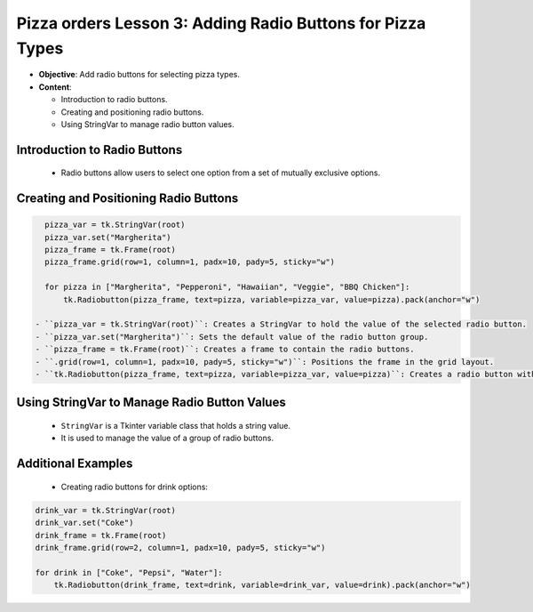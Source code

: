=============================================================
Pizza orders Lesson 3: Adding Radio Buttons for Pizza Types
=============================================================

- **Objective**: Add radio buttons for selecting pizza types.
- **Content**:

  - Introduction to radio buttons.
  - Creating and positioning radio buttons.
  - Using StringVar to manage radio button values.


Introduction to Radio Buttons
--------------------------------

   - Radio buttons allow users to select one option from a set of mutually exclusive options.

Creating and Positioning Radio Buttons
----------------------------------------------------------------

.. code-block:: python

   pizza_var = tk.StringVar(root)
   pizza_var.set("Margherita")
   pizza_frame = tk.Frame(root)
   pizza_frame.grid(row=1, column=1, padx=10, pady=5, sticky="w")

   for pizza in ["Margherita", "Pepperoni", "Hawaiian", "Veggie", "BBQ Chicken"]:
       tk.Radiobutton(pizza_frame, text=pizza, variable=pizza_var, value=pizza).pack(anchor="w")

 - ``pizza_var = tk.StringVar(root)``: Creates a StringVar to hold the value of the selected radio button.
 - ``pizza_var.set("Margherita")``: Sets the default value of the radio button group.
 - ``pizza_frame = tk.Frame(root)``: Creates a frame to contain the radio buttons.
 - ``.grid(row=1, column=1, padx=10, pady=5, sticky="w")``: Positions the frame in the grid layout.
 - ``tk.Radiobutton(pizza_frame, text=pizza, variable=pizza_var, value=pizza)``: Creates a radio button with the specified text and value, and associates it with the StringVar.

Using StringVar to Manage Radio Button Values
----------------------------------------------------------------

   - ``StringVar`` is a Tkinter variable class that holds a string value.
   - It is used to manage the value of a group of radio buttons.

Additional Examples
--------------------------------

   - Creating radio buttons for drink options:

.. code-block:: python

   drink_var = tk.StringVar(root)
   drink_var.set("Coke")
   drink_frame = tk.Frame(root)
   drink_frame.grid(row=2, column=1, padx=10, pady=5, sticky="w")

   for drink in ["Coke", "Pepsi", "Water"]:
       tk.Radiobutton(drink_frame, text=drink, variable=drink_var, value=drink).pack(anchor="w")

